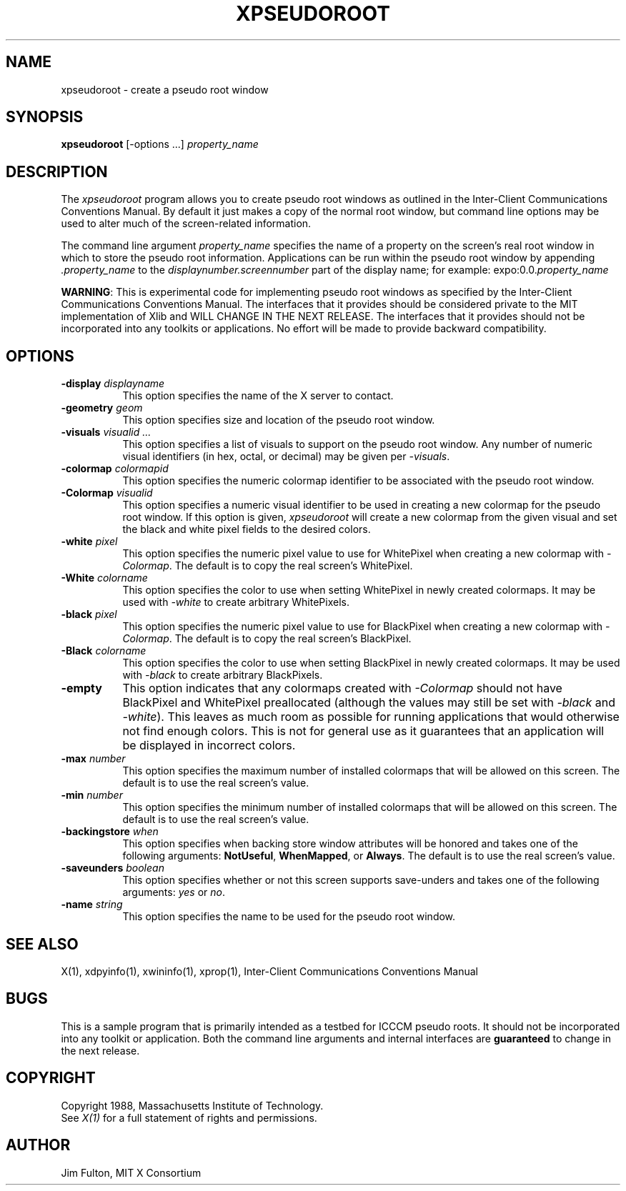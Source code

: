 .TH XPSEUDOROOT 1 "25 October 1988" "X Version 11"
.SH NAME
xpseudoroot - create a pseudo root window
.SH SYNOPSIS
.B xpseudoroot
[-options ...] \fIproperty_name\fP
.SH DESCRIPTION
.PP
The \fIxpseudoroot\fP program allows you to create pseudo root windows as
outlined in the
Inter-Client Communications Conventions Manual.  By default it just makes a
copy of the normal root window, but command line options may be used to 
alter much of the screen-related information.
.PP
The command line argument \fIproperty_name\fP specifies
the name of a property on the screen's real root window in which to store the
pseudo root information.
Applications can be run within the pseudo root window by
appending \fI\.property_name\fP to the \fIdisplaynumber.screennumber\fP
part of the display name; for example: expo:0.0.\fIproperty_name\fP
.PP
\fBWARNING\fP: This is experimental code for implementing pseudo root windows
as specified
by the Inter-Client Communications Conventions Manual.  The interfaces that
it provides should be considered private to the MIT implementation of Xlib
and WILL CHANGE IN THE NEXT RELEASE.
The interfaces that it provides should not be incorporated
into any toolkits or applications.  No effort will be made to provide 
backward compatibility.
.SH OPTIONS
.PP
.TP 8
.B "-display \fIdisplayname\fP"
This option specifies the name of the X server to contact.
.TP 8
.B "-geometry \fIgeom\fP"
This option specifies size and location of the pseudo root window.
.TP 8
.B "-visuals \fIvisualid ...\fP"
This option specifies a list of visuals to support on the pseudo root window.
Any number of numeric visual identifiers (in hex, octal, or decimal) may be
given per \fI-visuals\fP.
.TP 8
.B "-colormap \fIcolormapid\fP"
This option specifies the numeric colormap identifier to be associated with 
the pseudo root window.
.TP 8
.B "-Colormap \fIvisualid\fP"
This option specifies a numeric visual identifier to be used in creating a
new colormap for the pseudo root window.  If this option is given,
.I xpseudoroot
will create a new colormap from the given visual and set the black and white
pixel fields to the desired colors.
.TP 8
.B "-white \fIpixel\fP"
This option specifies the numeric pixel value to use for WhitePixel when
creating a new colormap with \fI\-Colormap\fP.  The default is to copy the
real screen's WhitePixel.
.TP 8
.B "-White \fIcolorname\fP"
This option specifies the color to use when setting WhitePixel in newly
created colormaps.  It may be used with \fI\-white\fP to create arbitrary
WhitePixels.
.TP 8
.B "-black \fIpixel\fP"
This option specifies the numeric pixel value to use for BlackPixel when
creating a new colormap with \fI\-Colormap\fP.  The default is to copy the
real screen's BlackPixel.
.TP 8
.B "-Black \fIcolorname\fP"
This option specifies the color to use when setting BlackPixel in newly
created colormaps.  It may be used with \fI\-black\fP to create arbitrary
BlackPixels.
.TP 8
.B "-empty"
This option indicates that any colormaps created with \fI\-Colormap\fP
should not have BlackPixel and WhitePixel preallocated (although the values
may still be set with \fI\-black\fP and \fI\-white\fP).  This leaves as 
much room as possible for running applications that would otherwise not
find enough colors.  This is not for general use as it guarantees that
an application will be displayed in incorrect colors.
.TP 8
.B "-max \fInumber\fP"
This option specifies the maximum number of installed colormaps that will be
allowed on this screen.  The default is to use the real screen's value.
.TP 8
.B "-min \fInumber\fP"
This option specifies the minimum number of installed colormaps that will be
allowed on this screen.  The default is to use the real screen's value.
.TP 8
.B "-backingstore \fIwhen\fP"
This option specifies when backing store window attributes will be honored and
takes one of the following arguments:  \fBNotUseful\fP, \fBWhenMapped\fP, or 
\fBAlways\fP.  The default is to use the real screen's value.
.TP 8
.B "-saveunders \fIboolean\fP"
This option specifies whether or not this screen supports save-unders and
takes one of the following arguments:  \fIyes\fP or \fIno\fP.
.TP 8
.B "-name \fIstring\fP"
This option specifies the name to be used for the pseudo root window.
.SH "SEE ALSO"
X(1), xdpyinfo(1), xwininfo(1), xprop(1), Inter-Client Communications
Conventions Manual
.SH BUGS
This is a sample program that is primarily intended as a testbed for
ICCCM pseudo roots.  It should not be incorporated into any toolkit or
application.  Both the command line arguments and internal interfaces are
\fBguaranteed\fP to change in the next release.
.SH COPYRIGHT
Copyright 1988, Massachusetts Institute of Technology.
.br
See \fIX(1)\fP for a full statement of rights and permissions.
.SH AUTHOR
Jim Fulton, MIT X Consortium
